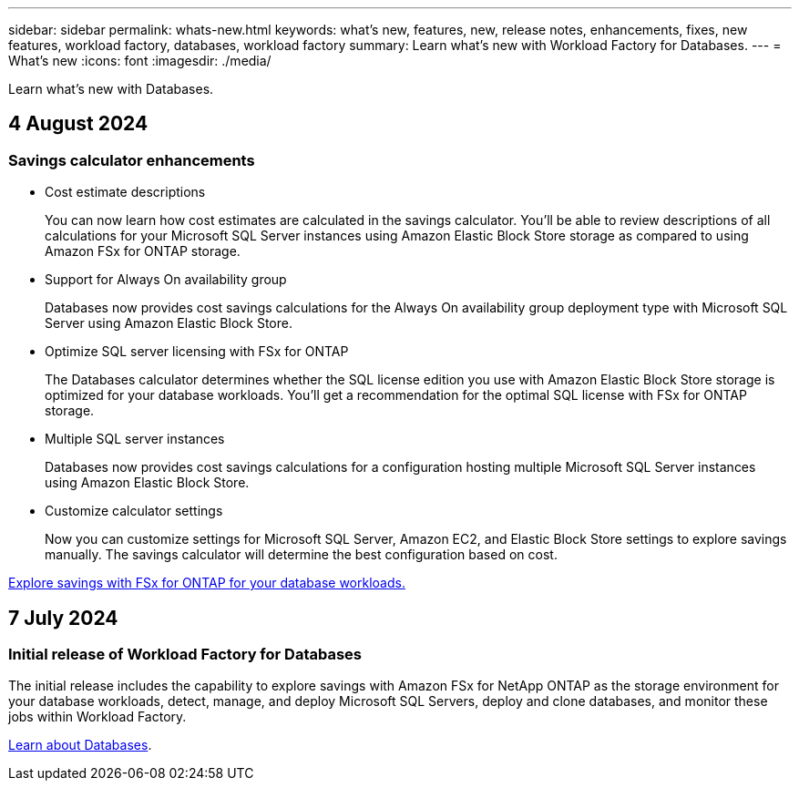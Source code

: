 ---
sidebar: sidebar
permalink: whats-new.html
keywords: what's new, features, new, release notes, enhancements, fixes, new features, workload factory, databases, workload factory
summary: Learn what's new with Workload Factory for Databases.
---
= What's new
:icons: font
:imagesdir: ./media/

[.lead]
Learn what's new with Databases.

== 4 August 2024

=== Savings calculator enhancements

* Cost estimate descriptions
+
You can now learn how cost estimates are calculated in the savings calculator. You'll be able to review descriptions of all calculations for your Microsoft SQL Server instances using Amazon Elastic Block Store storage as compared to using Amazon FSx for ONTAP storage.

* Support for Always On availability group 
+
Databases now provides cost savings calculations for the Always On availability group deployment type with Microsoft SQL Server using Amazon Elastic Block Store.

* Optimize SQL server licensing with FSx for ONTAP
+
The Databases calculator determines whether the SQL license edition you use with Amazon Elastic Block Store storage is optimized for your database workloads. You'll get a recommendation for the optimal SQL license with FSx for ONTAP storage.

* Multiple SQL server instances 
+
Databases now provides cost savings calculations for a configuration hosting multiple Microsoft SQL Server instances using Amazon Elastic Block Store. 

* Customize calculator settings 
+
Now you can customize settings for Microsoft SQL Server, Amazon EC2, and Elastic Block Store settings to explore savings manually. The savings calculator will determine the best configuration based on cost.

link:explore-savings.html[Explore savings with FSx for ONTAP for your database workloads.]

== 7 July 2024

=== Initial release of Workload Factory for Databases
The initial release includes the capability to explore savings with Amazon FSx for NetApp ONTAP as the storage environment for your database workloads, detect, manage, and deploy Microsoft SQL Servers, deploy and clone databases, and monitor these jobs within Workload Factory.

link:learn-databases.html[Learn about Databases].

